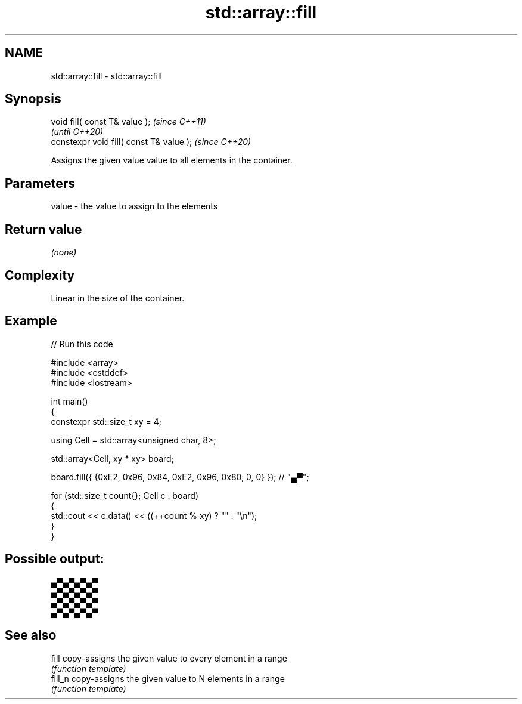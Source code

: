 .TH std::array::fill 3 "2022.07.31" "http://cppreference.com" "C++ Standard Libary"
.SH NAME
std::array::fill \- std::array::fill

.SH Synopsis
   void fill( const T& value );            \fI(since C++11)\fP
                                           \fI(until C++20)\fP
   constexpr void fill( const T& value );  \fI(since C++20)\fP

   Assigns the given value value to all elements in the container.

.SH Parameters

   value - the value to assign to the elements

.SH Return value

   \fI(none)\fP

.SH Complexity

   Linear in the size of the container.

.SH Example


// Run this code

 #include <array>
 #include <cstddef>
 #include <iostream>

 int main()
 {
     constexpr std::size_t xy = 4;

     using Cell = std::array<unsigned char, 8>;

     std::array<Cell, xy * xy> board;

     board.fill({ {0xE2, 0x96, 0x84, 0xE2, 0x96, 0x80, 0, 0} }); // "▄▀";

     for (std::size_t count{}; Cell c : board)
     {
         std::cout << c.data() << ((++count % xy) ? "" : "\\n");
     }
 }

.SH Possible output:

 ▄▀▄▀▄▀▄▀
 ▄▀▄▀▄▀▄▀
 ▄▀▄▀▄▀▄▀
 ▄▀▄▀▄▀▄▀

.SH See also

   fill   copy-assigns the given value to every element in a range
          \fI(function template)\fP
   fill_n copy-assigns the given value to N elements in a range
          \fI(function template)\fP

